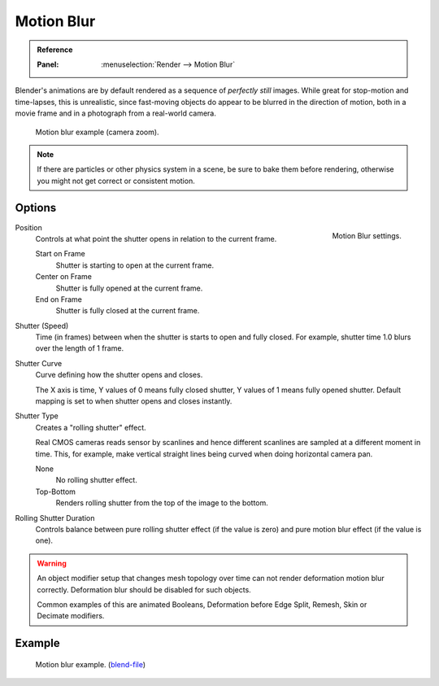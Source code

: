 
***********
Motion Blur
***********

.. admonition:: Reference
   :class: refbox

   :Panel:     :menuselection:`Render --> Motion Blur`

Blender's animations are by default rendered as a sequence of *perfectly still* images.
While great for stop-motion and time-lapses, this is unrealistic, since fast-moving
objects do appear to be blurred in the direction of motion,
both in a movie frame and in a photograph from a real-world camera.

.. figure:: /images/render_cycles_settings_scene_render_motion-blur_example.jpg
   :width: 640px

   Motion blur example (camera zoom).

.. note::

   If there are particles or other physics system in a scene,
   be sure to bake them before rendering,
   otherwise you might not get correct or consistent motion.


Options
=======

.. figure:: /images/render_cycles_settings_scene_render_motion-blur_settings.png
   :align: right

   Motion Blur settings.

Position
   Controls at what point the shutter opens in relation to the current frame.

   Start on Frame
      Shutter is starting to open at the current frame.
   Center on Frame
      Shutter is fully opened at the current frame.
   End on Frame
      Shutter is fully closed at the current frame.

Shutter (Speed)
   Time (in frames) between when the shutter is starts to open and fully closed.
   For example, shutter time 1.0 blurs over the length of 1 frame.
Shutter Curve
   Curve defining how the shutter opens and closes.

   The X axis is time, Y values of 0 means fully closed shutter, Y values of 1 means fully opened shutter.
   Default mapping is set to when shutter opens and closes instantly.

Shutter Type
   Creates a "rolling shutter" effect.

   Real CMOS cameras reads sensor by scanlines
   and hence different scanlines are sampled at a different moment in time.
   This, for example, make vertical straight lines being curved when doing horizontal camera pan.

   None
      No rolling shutter effect.
   Top-Bottom
      Renders rolling shutter from the top of the image to the bottom.

Rolling Shutter Duration
   Controls balance between pure rolling shutter effect (if the value is zero)
   and pure motion blur effect (if the value is one).

.. warning::

   An object modifier setup that changes mesh topology over time can not render
   deformation motion blur correctly. Deformation blur should be disabled for such objects.

   Common examples of this are animated Booleans, Deformation before Edge Split, Remesh, Skin or Decimate modifiers.

.. seealso::

   Each object has its own settings to control motion blur.
   These options can be found in the Object tab of the Properties editor.
   See :ref:`object setting <render-cycles-settings-object-motion-blur>` for more information.


Example
=======

.. figure:: /images/render_cycles_settings_scene_render_motion-blur_example-cubes.jpg
   :width: 640px

   Motion blur example.
   (`blend-file <https://en.blender.org/uploads/0/03/Blender2.65_motion_blur.blend>`__)

